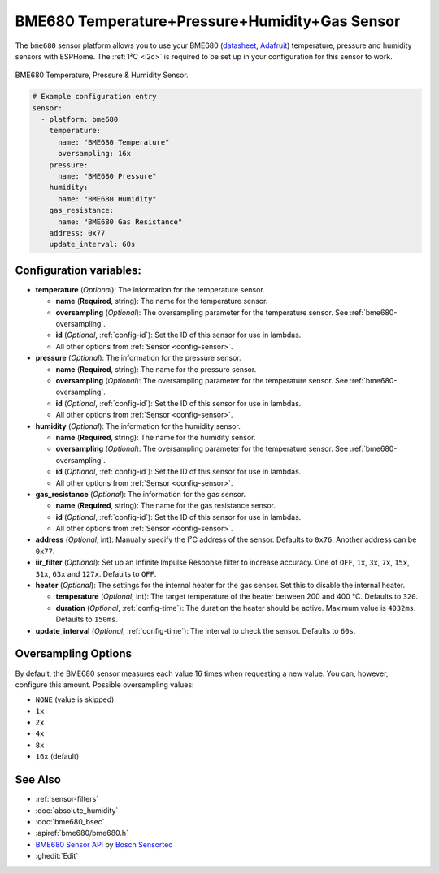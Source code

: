 BME680 Temperature+Pressure+Humidity+Gas Sensor
===============================================

.. seo::
    :description: Instructions for setting up BME680 temperature, humidity, pressure and gas sensors.
    :image: bme680.jpg
    :keywords: BME680

The ``bme680`` sensor platform allows you to use your BME680
(`datasheet <https://cdn-shop.adafruit.com/product-files/3660/BME680.pdf>`__,
`Adafruit`_) temperature, pressure and humidity sensors with ESPHome. The :ref:`I²C <i2c>` is required to be set up in
your configuration for this sensor to work.

.. figure:: images/bme680-full.jpg
    :align: center
    :width: 50.0%

    BME680 Temperature, Pressure & Humidity Sensor.

.. _Adafruit: https://www.adafruit.com/product/3660

.. code-block:: yaml

    # Example configuration entry
    sensor:
      - platform: bme680
        temperature:
          name: "BME680 Temperature"
          oversampling: 16x
        pressure:
          name: "BME680 Pressure"
        humidity:
          name: "BME680 Humidity"
        gas_resistance:
          name: "BME680 Gas Resistance"
        address: 0x77
        update_interval: 60s

Configuration variables:
------------------------

- **temperature** (*Optional*): The information for the temperature sensor.

  - **name** (**Required**, string): The name for the temperature sensor.
  - **oversampling** (*Optional*): The oversampling parameter for the temperature sensor.
    See :ref:`bme680-oversampling`.
  - **id** (*Optional*, :ref:`config-id`): Set the ID of this sensor for use in lambdas.
  - All other options from :ref:`Sensor <config-sensor>`.

- **pressure** (*Optional*): The information for the pressure sensor.

  - **name** (**Required**, string): The name for the pressure sensor.
  - **oversampling** (*Optional*): The oversampling parameter for the temperature sensor.
    See :ref:`bme680-oversampling`.
  - **id** (*Optional*, :ref:`config-id`): Set the ID of this sensor for use in lambdas.
  - All other options from :ref:`Sensor <config-sensor>`.

- **humidity** (*Optional*): The information for the humidity sensor.

  - **name** (**Required**, string): The name for the humidity sensor.
  - **oversampling** (*Optional*): The oversampling parameter for the temperature sensor.
    See :ref:`bme680-oversampling`.
  - **id** (*Optional*, :ref:`config-id`): Set the ID of this sensor for use in lambdas.
  - All other options from :ref:`Sensor <config-sensor>`.

- **gas_resistance** (*Optional*): The information for the gas sensor.

  - **name** (**Required**, string): The name for the gas resistance sensor.
  - **id** (*Optional*, :ref:`config-id`): Set the ID of this sensor for use in lambdas.
  - All other options from :ref:`Sensor <config-sensor>`.

- **address** (*Optional*, int): Manually specify the I²C address of
  the sensor. Defaults to ``0x76``. Another address can be ``0x77``.
- **iir_filter** (*Optional*): Set up an Infinite Impulse Response filter to increase accuracy. One of
  ``OFF``, ``1x``, ``3x``, ``7x``, ``15x``, ``31x``, ``63x`` and ``127x``. Defaults to ``OFF``.
- **heater** (*Optional*): The settings for the internal heater for the gas sensor. Set this
  to disable the internal heater.

  - **temperature** (*Optional*, int): The target temperature of the heater between 200 and 400 °C.
    Defaults to ``320``.
  - **duration** (*Optional*, :ref:`config-time`): The duration the heater should be active. Maximum value is ``4032ms``.
    Defaults to ``150ms``.

- **update_interval** (*Optional*, :ref:`config-time`): The interval to check the
  sensor. Defaults to ``60s``.

.. figure:: images/bme680-ui.png
    :align: center
    :width: 80.0%

.. _bme680-oversampling:

Oversampling Options
--------------------

By default, the BME680 sensor measures each value 16 times when requesting a new value. You can, however,
configure this amount. Possible oversampling values:

-  ``NONE`` (value is skipped)
-  ``1x``
-  ``2x``
-  ``4x``
-  ``8x``
-  ``16x`` (default)

See Also
--------

- :ref:`sensor-filters`
- :doc:`absolute_humidity`
- :doc:`bme680_bsec`
- :apiref:`bme680/bme680.h`
- `BME680 Sensor API <https://github.com/BoschSensortec/BME680_driver>`__ by `Bosch Sensortec <https://www.bosch-sensortec.com/>`__
- :ghedit:`Edit`
